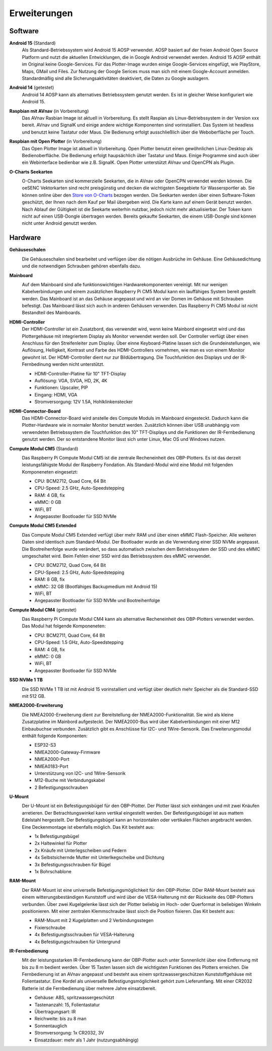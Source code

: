 Erweiterungen
=============

Software
--------

**Android 15** (Standard)
	Als Standard-Betriebssystem wird Android 15 AOSP verwendet. AOSP basiert auf der freien Android Open Source Platform und nutzt die aktuellen Entwicklungen, die in Google Android verwendet werden. Android 15 AOSP enthält im Original keine Google-Services. Für das Plotter-Image wurden einige Google-Services eingefügt, wie PlayStore, Maps, GMail und Files. Zur Nutzung der Google Serices muss man sich mit einem Google-Account anmelden. Standardmäßig sind alle Sicherungsaktivitäten deaktiviert, die Daten zu Google auslagern.

**Android 14** (getestet)
	Android 14 AOSP kann als alternatives Betriebssystem genutzt werden. Es ist in gleicher Weise konfiguriert wie Android 15.

**Raspbian mit AVnav** (in Vorbereitung)
	Das AVnav Rasbian Image ist aktuell in Vorbereitung. Es stellt Raspian als Linux-Betriebssystem in der Version xxx bereit. AVnav und SignalK und einige andere wichtige Komponenten sind vorinstalliert. Das System ist headless und benutzt keine Tastatur oder Maus. Die Bedienung erfolgt ausschließlich über die Weboberfläche per Touch.

**Raspbian mit Open Plotter** (in Vorbereitung)
	Das Open Plotter Image ist aktuell in Vorbereitung. Open Plotter benutzt einen gewöhnlichen Linux-Desktop als Bedienoberfläche. Die Bedienung erfolgt haupsächlich über Tastatur und Maus. Einige Programme sind auch über ein Webinterface bedienbar wie z.B. SignalK. Open Plotter unterstützt AVnav und OpenCPN als Plugin.

**O-Charts Seekarten**
	.. image:: /pics/AVnav_Chart.webp
             :scale: 10%
			 
	O-Charts Seekarten sind kommerzielle Seekarten, die in AVnav oder OpenCPN verwendet werden können. Die oeSENC Vektorkarten sind recht preisgünstig und decken die wichtigsten Seegebiete für Wassersportler ab. Sie können online über den `Store von O-Charts`_ bezogen werden. Die Seekarten werden über einen Software-Token geschützt, der Ihnen nach dem Kauf per Mail übergeben wird. Die Karte kann auf einem Gerät benutzt werden. Nach Ablauf der Gültigkeit ist die Seekarte weiterhin nutzbar, jedoch nicht mehr aktualisierbar. Der Token kann nicht auf einen USB-Dongle übertragen werden. Bereits gekaufte Seekarten, die einem USB-Dongle sind können nicht unter Android genutzt werden.
	
.. _Store von O-Charts: https://o-charts.org/shop/de/8-oesenc

Hardware
--------

**Gehäuseschalen**
	.. image:: /pics/OBP_Plotter_Case_t.png
             :scale: 10%
			 
	Die Gehäuseschalen sind bearbeitet und verfügen über die nötigen Ausbrüche im Gehäuse. Eine Gehäusedichtung und die notwendigen Schrauben gehören ebenfalls dazu.

**Mainboard**
	.. image:: /pics/CM5_mainpcb_topiso_T.png
             :scale: 10%
			 
	Auf dem Mainboard sind alle funktionswichtigen Hardwarekomponenten vereinigt. Mit nur wenigen Kabelverbindungen und einem zusätzlichen Raspberry Pi CM5 Modul kann ein lauffähiges System bereit gestellt werden. Das Mainboard ist an das Gehäuse angepasst und wird an vier Domen im Gehäuse mit Schrauben befestigt. Das Mainboard lässt sich auch in anderen Gehäusen verwenden. Das Raspberry Pi CM5 Modul ist nicht Bestandteil des Mainboards.
	
**HDMI-Controller**
	Der HDMI-Controller ist ein Zusatzbord, das verwendet wird, wenn keine Mainbord eingesetzt wird und das Plottergehäuse mit integriertem Display als Monitor verwendet werden soll. Der Controller verfügt über einen Anschluss für den Streifenleiter zum Display. Über einne Keyboard-Platine lassen sich die Grundeinstellungen, wie Auflösung, Helligkeit, Kontrast und Farbe des HDMI-Controllers vornehmen, wie man es von einem Monitor gewohnt ist. Der HDMI-Controller dient nur zur Bildübertragung. Die Touchfunktion des Displays und der IR-Fernbedinung werden nicht unterstützt.

	* HDMI-Controller-Platine für 10" TFT-Display
	* Auflösung: VGA, SVGA, HD, 2K, 4K
	* Funktionen: Upscaler, PIP
	* Eingang: HDMI, VGA
	* Stromversorgung: 12V 1.5A, Hohlklinkenstecker

**HDMI-Connector-Board**
	Das HDMI-Connector-Board wird anstelle des Compute Moduls im Mainboard eingesteckt. Dadurch kann die Plotter-Hardware wie in normaler Monitor benutzt werden. Zusätzlich können über USB unabhängig vom verwendeten Betriebssystem die Touchfunktion des 10" TFT-Displays und die Funktionen der IR-Fernbedienung genutzt werden. Der so entstandene Monitor lässt sich unter Linux, Mac OS und Windows nutzen.
	

**Compute Modul CM5** (Standard)
	.. image:: /pics/RPI_CM5_t.png
             :scale: 10%
			 
	Das Raspberry Pi Compute Modul CM5 ist die zentrale Recheneinheit des OBP-Plotters. Es ist das derzeit leistungsfähigste Modul der Raspberry Fondation. Als Standard-Modul wird eine Modul mit folgenden Komponeneten eingesetzt:
	
	* CPU: BCM2712, Quad Core, 64 Bit
	* CPU-Speed: 2.5 GHz, Auto-Speedstepping
	* RAM: 4 GB, fix
	* eMMC: 0 GB
	* WiFi, BT
	* Angepasster Bootloader für SSD NVMe
	
**Compute Modul CM5 Extended**
	.. image:: /pics/RPI_CM5_t.png
             :scale: 10%
			 
	Das Compute Modul CM5 Extended verfügt über mehr RAM und über einen eMMC Flash-Speicher. Alle weiteren Daten sind identisch zum Standard-Modul. Der Bootloader wurde an die Verwendung einer SSD NVMe angepasst. Die Bootreihenfolge wurde verändert, so dass automatisch zwischen dem Betriebssystem der SSD und des eMMC umgeschaltet wird. Beim Fehlen einer SSD wird das Betriebssystem des eMMC verwendet.
	
	* CPU: BCM2712, Quad Core, 64 Bit
	* CPU-Speed: 2.5 GHz, Auto-Speedstepping
	* RAM: 8 GB, fix
	* eMMC: 32 GB (Bootfähiges Backupmedium mit Android 15)
	* WiFi, BT
	* Angepasster Bootloader für SSD NVMe und Bootreihenfolge 

**Compute Modul CM4** (getestet)
	.. image:: /pics/RPI-CM4_t.png
             :scale: 10%
			 
	Das Raspberry Pi Compute Modul CM4 kann als alternative Recheneinheit des OBP-Plotters verwendet werden. Das Modul hat folgende Komponeneten:
	
	* CPU: BCM2711, Quad Core, 64 Bit
	* CPU-Speed: 1.5 GHz, Auto-Speedstepping
	* RAM: 4 GB, fix
	* eMMC: 0 GB
	* WiFi, BT
	* Angepasster Bootloader für SSD NVMe

**SSD NVMe 1 TB**
	.. image:: /pics/SSD_M.2_2242_512GB_t.png
             :scale: 10%
			 
	Die SSD NVMe 1 TB ist mit Android 15 vorinstalliert und verfügt über deutlich mehr Speicher als die Standard-SSD mit 512 GB.

**NMEA2000-Erweiterung**
	.. image:: /pics/Sensor_PCB_t.png
             :scale: 10%
	
	Die NMEA2000-Erweiterung dient zur Bereitstellung der NMEA2000-Funktionalität. Sie wird als kleine Zusatzplatine im Mainbord aufgesteckt. Der NMEA2000-Bus wird über Kabelverbindungen mit einer M12 Einbaubuchse verbunden. Zusätzlich gibt es Anschlüsse für I2C- und 1Wire-Sensorik. Das Erweiterungsmodul enthält folgende Komponenten:
	
	* ESP32-S3
	* NMEA2000-Gateway-Firmware
	* NMEA2000-Port
	* NMEA0183-Port
	* Unterstützung von I2C- und 1Wire-Sensorik
	* M12-Buche mit Verbindungskabel
	* 2 Befestigungsschrauben

**U-Mount**
	.. image:: /pics/U-Mount_t.png
             :scale: 10%
			 
	Der U-Mount ist ein Befestigungsbügel für den OBP-Plotter. Der Plotter lässt sich einhängen und mit zwei Knäufen arretieren. Der Betrachtungswinkel kann vertikal eingestellt werden. Der Befestigungsbügel ist aus mattem Edelstahl hergestellt. Der Befestigungsbügel kann an horizontalen oder vertikalen Flächen angebracht werden. Eine Deckenmontage ist ebenfalls möglich. Das Kit besteht aus:
	
	* 1x Befestigungsbügel
	* 2x Haltewinkel für Plotter
	* 2x Knäufe mit Unterlegscheiben und Federn
	* 4x Selbstsichernde Mutter mit Unterlkegscheibe und Dichtung
	* 3x Befestigungsschrauben für Bügel
	* 1x Bohrschablone

**RAM-Mount**
	.. image:: /pics/RAM-Mount_t.png
             :scale: 10%
			 
	Der RAM-Mount ist eine universelle Befestigungsmöglichkeit für den OBP-Plotter. DDer RAM-Mount besteht aus einem witterungsbeständigen Kunststoff und wird über die VESA-Halterung mit der Rückseite des OBP-Plotters verbunden. Über zwei Kugelgelenke lässt sich der Plotter beliebig im Hoch- oder Querformat in beliebigen Winkeln positionieren. Mit einer zentralen Klemmschraube lässt sioch die Position fixieren. Das Kit besteht aus:
	
	* RAM-Mount mit 2 Kugelplatten und 2 Verbindungsstegen
	* Fixierschraube
	* 4x Befestigungtsschrauben für VESA-Halterung
	* 4x Befestigungschrauben für Untergrund

**IR-Fernbedienung**
	.. image:: /pics/IR_Remote_Control_t.png
             :scale: 10%
			 
	Mit der leistungsstarken IR-Fernbedienung kann der OBP-Plotter auch unter Sonnenlicht über eine Entfernung mit bis zu 8 m bedient werden. Über 15 Tasten lassen sich die wichtigsten Funktionen des Plotters erreichen. Die Fernbedienung ist an AVnav angepasst und besteht aus einem spritzwassergeschützen Kunststoffgehäuse mit Folientastatur. Eine Kordel als universelle Befestigungsmöglichkeit gehört zum Lieferumfang. Mit einer CR2032 Batterie ist die Fernbedienung über mehrere Jahre einsatzbereit.
	
	* Gehäuse: ABS, spritzwassergeschützt
	* Tastenanzahl: 15, Folientastatur
	* Übertragungsart: IR
	* Reichweite: bis zu 8 man
	* Sonnentauglich
	* Stromversorgung: 1x CR2032, 3V
	* Einsatzdauer: mehr als 1 Jahr (nutzungsabhängig)
	